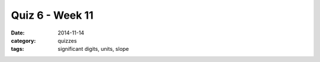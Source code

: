 Quiz 6 - Week 11 
################

:date: 2014-11-14
:category: quizzes
:tags: significant digits, units, slope


.. raw:: html

    <iframe width="100%" height="1000px" src="https://docs.google.com/document/d/1qQZqYSIxjB3Z2B8UiUpgEo4CFySJaJBQE3_n3nENM1k/pub?embedded=true"></iframe> 
 
